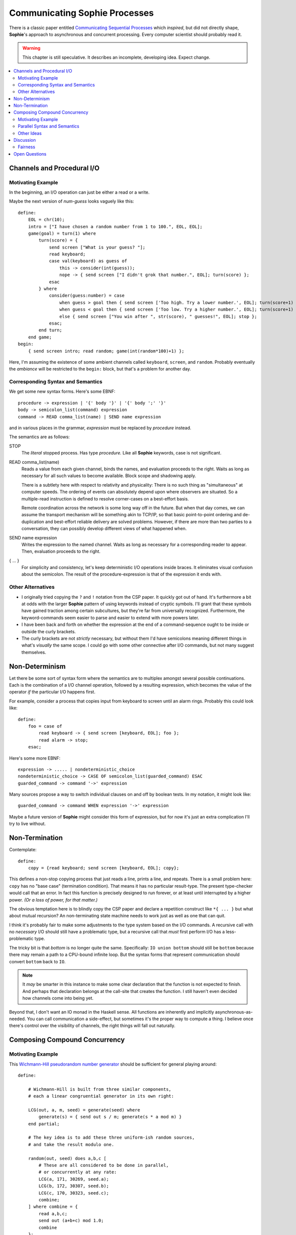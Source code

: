 Communicating Sophie Processes
================================

There is a classic paper entitled `Communicating Sequential Processes <https://www.cs.cmu.edu/~crary/819-f09/Hoare78.pdf>`_
which *inspired*, but did not directly shape, **Sophie**'s approach to asynchronous and concurrent processing.
Every computer scientist should probably read it.

.. warning::
    This chapter is still speculative.
    It describes an incomplete, developing idea.
    Expect change.

.. contents::
    :local:
    :depth: 3

Channels and Procedural I/O
~~~~~~~~~~~~~~~~~~~~~~~~~~~~~~

Motivating Example
-------------------

In the beginning, an I/O operation can just be either a read or a write.

Maybe the next version of *num-guess* looks vaguely like this::

    define:
        EOL = chr(10);
        intro = ["I have chosen a random number from 1 to 100.", EOL, EOL];
        game(goal) = turn(1) where
            turn(score) = {
                send screen ["What is your guess? "];
                read keyboard;
                case val(keyboard) as guess of
                    this -> consider(int(guess));
                    nope -> { send screen ["I didn't grok that number.", EOL]; turn(score) };
                esac
            } where
                consider(guess:number) = case
                    when guess > goal then { send screen ['Too high. Try a lower number.', EOL]; turn(score+1) };
                    when guess < goal then { send screen ['Too low. Try a higher number.', EOL]; turn(score+1) };
                    else { send screen ["You win after ", str(score), " guesses!", EOL]; stop };
                esac;
            end turn;
        end game;
    begin:
        { send screen intro; read random; game(int(random*100)+1) };

Here, I'm assuming the existence of some ambient channels called ``keyboard``, ``screen``, and ``random``.
Probably eventually the *ambiance* will be restricted to the ``begin:`` block, but that's a problem for another day.

Corresponding Syntax and Semantics
-----------------------------------

We get some new syntax forms. Here's some EBNF::

    procedure -> expression | '{' body '}' | '{' body ';' '}'
    body -> semicolon_list(command) expression
    command -> READ comma_list(name) | SEND name expression

and in various places in the grammar, *expression* must be replaced by *procedure* instead.

The semantics are as follows:

STOP
    The *literal* stopped process. Has type *procedure.*
    Like all **Sophie** keywords, case is not significant.

READ comma_list(name)
    Reads a value from each given channel, binds the names, and evaluation proceeds to the right.
    Waits as long as necessary for all such values to become available.
    Block scope and shadowing apply.

    There is a subtlety here with respect to relativity and physicality:
    There is no such thing as "simultaneous" at computer speeds.
    The ordering of events can absolutely depend upon where observers are situated.
    So a multiple-read instruction is defined to resolve corner-cases on a best-effort basis.

    Remote coordination across the network is some long way off in the future. But when that day comes,
    we can assume the transport mechanism will be something akin to TCP/IP, so that basic point-to-point
    ordering and de-duplication and best-effort reliable delivery are solved problems.
    However, if there are more than two parties to a conversation,
    they can possibly develop different views of what happened when.

SEND name expression
    Writes the expression to the named channel.
    Waits as long as necessary for a corresponding reader to appear.
    Then, evaluation proceeds to the right.

{ ... }
    For simplicity and consistency, let's keep deterministic I/O operations inside braces.
    It eliminates visual confusion about the semicolon.
    The result of the procedure-expression is that of the expression it ends with.


Other Alternatives
---------------------------

* I originally tried copying the ``?`` and ``!`` notation from the CSP paper.
  It quickly got out of hand. It's furthermore a bit at odds with the larger **Sophie** pattern
  of using keywords instead of cryptic symbols. I'll grant that these symbols have gained
  traction among certain subcultures, but they're far from universally recognized.
  Furthermore, the keyword-commands seem easier to parse and easier to extend with more powers later.

* I have been back and forth on whether the expression at the end of a command-sequence ought to
  be inside or outside the curly brackets.

* The curly brackets are not *strictly* necessary,
  but without them I'd have semicolons meaning different things in what's *visually* the same scope.
  I could go with some other connective after I/O commands, but not many suggest themselves.

Non-Determinism
~~~~~~~~~~~~~~~~~~~~~~~~~~~~~~~

Let there be some sort of syntax form where the semantics are to multiplex amongst several possible continuations.
Each is the combination of a I/O channel operation, followed by a resulting expression,
which becomes the value of the operator *if* the particular I/O happens first.

For example, consider a process that copies input from keyboard to screen until an alarm rings.
Probably this could look like::

    define:
        foo = case of
            read keyboard -> { send screen [keyboard, EOL]; foo };
            read alarm -> stop;
        esac;

Here's some more EBNF::

    expression -> ..... | nondeterministic_choice
    nondeterministic_choice -> CASE OF semicolon_list(guarded_command) ESAC
    guarded_command -> command '->' expression

Many sources propose a way to switch individual clauses on and off by boolean tests.
In my notation, it might look like::

    guarded_command -> command WHEN expression '->' expression

Maybe a future version of **Sophie** might consider this form of expression,
but for now it's just an extra complication I'll try to live without.

Non-Termination
~~~~~~~~~~~~~~~~~~~~~~~~~~~~~~~~~~~

Contemplate::

    define:
        copy = {read keyboard; send screen [keyboard, EOL]; copy};

This defines a non-stop copying process that just reads a line, prints a line, and repeats.
There is a small problem here: ``copy`` has no "base case" (termination condition).
That means it has no particular result-type. The present type-checker would call that an error.
In fact this function is precisely designed to run forever, or at least until interrupted by a higher power.
*(Or a loss of power, for that matter.)*

The obvious temptation here is to blindly copy the CSP paper and declare a
repetition construct like ``*{ ... }`` but what about mutual recursion?
An non-terminating state machine needs to work just as well as one that can quit.

I think it's probably fair to make some adjustments to the type system based on the I/O commands.
A recursive call with no *necessary* I/O should still have a problematic type,
but a recursive call that *must* first perform I/O has a less-problematic type.

The tricky bit is that *bottom* is no longer quite the same.
Specifically: ``IO union bottom`` should still be ``bottom`` because
there may remain a path to a CPU-bound infinite loop.
But the syntax forms that represent communication should convert ``bottom`` back to ``IO``.

.. note::
    It *may* be smarter in this instance to make some clear declaration that the function is not expected to finish.
    And perhaps that declaration belongs at the call-site that creates the function.
    I still haven't even decided how channels come into being yet.

Beyond that, I don't want an IO monad in the Haskell sense.
All functions are inherently and implicitly asynchronous-as-needed.
You can call communication a side-effect, but sometimes it's the proper way to compute a thing.
I believe once there's control over the visibility of channels,
the right things will fall out naturally.

Composing Compound Concurrency
~~~~~~~~~~~~~~~~~~~~~~~~~~~~~~~~~~~

Motivating Example
---------------------

This `Wichmann-Hill pseudorandom number generator <https://en.wikipedia.org/wiki/Wichmann-Hill>`_
should be sufficient for general playing around::

    define:

        # Wichmann-Hill is built from three similar components,
        # each a linear congruential generator in its own right:

        LCG(out, a, m, seed) = generate(seed) where
            generate(s) = { send out s / m; generate(s * a mod m) }
        end partial;

        # The key idea is to add these three uniform-ish random sources,
        # and take the result modulo one.

        random(out, seed) does a,b,c [
            # These are all considered to be done in parallel,
            # or concurrently at any rate:
            LCG(a, 171, 30269, seed.a);
            LCG(b, 172, 30307, seed.b);
            LCG(c, 170, 30323, seed.c);
            combine;
        ] where combine = {
            read a,b,c;
            send out (a+b+c) mod 1.0;
            combine
        };
        end random;

For the record, I'm not saying you *should* generate your random numbers this way.
I'm saying this way illustrates some ideas around composing asynchronous concurrent processes.

Parallel Syntax and Semantics
-------------------------------

More EBNF::

    concurrent_procedure -> signature DOES new_channels '[' P_body ']' optional(where_clause)
    new_channels -> comma_list(formal_parameter)
    P_body -> semicolon_list(expression)

It's entirely unclear what the return value from a concurrent procedure ought to be.

* Perhaps there's an implicit *join* operation at the end, and perhaps we can capture
  the results of the subprocesses into local names?
* Perhaps the result is that of whichever sub-expression finishes first?
* Perhaps we can distinguish the latter as a ``does`` / ``case`` construction?

Other Ideas
------------

This isn't exactly CSP. In CSP, every process has a single label,
and that label is the only handle with which to interact with the process.
CSP distinguishes different kinds of messages by something akin to their type.
It defines what we would recognize today as a pattern matching scheme
for lightly structured data.

I'm aware of systems in which the output channel(s) from a process are like return-values
from a function, even to the point of having multiple-returns as compound channels.
This seems to eliminate the possibility of having a termination-condition and return value
for such a process. However, perhaps some notation could distinguish these?

The ``combine`` operation seems well-suited to an anonymous ``loop`` operator.

Discussion
~~~~~~~~~~~~

Fairness
------------

In the CSP paper, section 7.6 gives an example program which roughly translates as::

    define:
        X does c [ Y(c); Z(c); ];

        Y(c, n) = case of
            read c -> stop;
            else Y(c, n+1);
        esac;

        Z(c) = {send c "Colorless Green Ideas Sleep Furiously"; stop}

    begin:
        X;

Is this process bound to terminate?
If so, what can we say about the possible execution histories (traces) that it might go through?

.. admonition:: Semantic Digression

    This example introduces non-blocking I/O in the form of an ``else`` clause
    on what's otherwise a *nondeterministic_choice* expression. That can be seen as
    syntactic sugar for reading from a process that is always prepared to write,
    or perhaps vice-versa. Reading what? It doesn't matter. Well, at some point
    I may desire a concept of *signals* which are channels with no defined payload,
    but processes can ``read`` or ``write`` on them as a form of synchronization.
    Meanwhile, the `Canonical Meaningless Sentence <https://www.mit.edu/people/dpolicar/writing/proseDP/text/colorlessIdeas.html>`_ will serve the purpose.

If we imagine ``X`` to be a parallel command with the different branches running on different machines
connected by a wide-area network, then we must plan for the possibility of a backhoe disrupting the network
at an inconvenient moment. Or perhaps one machine is struck by a meteor. So in that sense, the best we can do
is *best-effort* attempt to deliver a message promptly. This is precisely the guarantee that **Sophie**
should make across machine boundaries. The term *best-effort* is deliberately open to interpretation.
For practical purposes, it means TCP/IP or whatever supplants it as time and human progress march on.

Even so, this somewhat sidesteps the question: Once a receiving *machine* gets the message,
there's a question what the *programming language* must do about the fact that a message is available.
So for the remainder of this topic, we assume **Sophie** runs entirely within the *Good Lord's Machine.*

On this topic Sir Hoare was probably influenced by
`EWD 416 <https://www.cs.utexas.edu/users/EWD/transcriptions/EWD04xx/EWD416.html>`_
which please see.
His conclusion is that a language definition should not specify *fairness*.
I think he is right, but for the wrong reason. The word "fair" connotes too many different things.
What's fair to Rome may not be fair to Gaul, or vice versa.

Instead of attempting a precise definition of fairness,
**Sophie** deals with the matter stochastically. *With probability one,*
a program like the one above should terminate after *some* finite number of steps.
This is reasonably well-understood: We do not decree an a-priori bound,
but "infinity" is a-priori unacceptable.

Precisely defined: When a message *can* be delivered, one of two things *must* happen:

1. The message is *eventually* delivered to a willing reader.
2. Some enclosing context aborts, thus mooting the question.

Deliberately unspecified is the means by which success is assured. As a practical matter,
we might imagine some round-robin scheduling system for runnable I/O actions and time slices.
The precise details are left to the implementer, with the proviso that bias and starvation are sinful.
Promptness, in other words, is difficult to define formally, but you know it when you see it.

In any case, there is some finite maximum number of messages in-flight at any given time,
so there is in principle a way to guarantee that no message waits forever.
The simplest is to propose a system-wide message queue. Since writes block,
there is no danger of the queue overflowing.

If it were possible to retract undelivered messages, then you could arrange a set of parallel
writers in a "first-write-wins" arrangement in tandem with a nondeterministic-choice reader,
and possibly starve one of those conversations.

So instead **Sophie** defines that ``send`` brooks no take-backs:
Once a message is prepared, it's bound for delivery-or-bust.



Open Questions
~~~~~~~~~~~~~~~~~~~~~~~~~~~~~~~

Where do channels come from in the first place?
    One idea is a new kind of IO command to create new channels.
    Another is dedicated syntax forms. That's what I have in the current PRNG example.

Where shall we get them from?
    I presume it shall be possible to pass channels around as ordinary parameters to functions.
    As for services that a module might provide (such as the random number generator),
    I haven't decided yet.

How shall channels get their types?
    The glib answer is to suppose that writers type the channel by the data they write,
    but a channel could route all over the place. We need something of a contract here.
    It's probably best if channels are manufactured with an obvious data type.
    However, it may be necessary to absorb the type of some other expression in scope.
    This would be important for generic operations.

How shall we snap sub-processes together and make larger processes?
    Dunno. Probably make channels and pass them to functions.
    But that last part seems ... dubiously sequential.
    More syntax *may* be required.

What about arrays of processes, or of channels?
    Dunno.

Returning a result?
    I plan that a process / procedure will be able to return a value in the usual sense.
    This may seem to violate the no-side-effects law of lazy functional programming,
    but I think it will work out OK.

What about joining the results of several processes?
    Scatter/gather behavior is still an open question.
    There's part of an idea in the section above on the random number generator.


